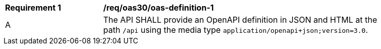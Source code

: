 [[req_oas30_oas-definition-1]]
[width="90%",cols="2,6a"]
|===
^|*Requirement {counter:req-id}* |*/req/oas30/oas-definition-1* 
^|A|The API SHALL provide an OpenAPI definition in JSON and HTML at the path `/api` using the media  type `application/openapi+json;version=3.0`.
|===
